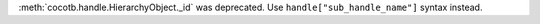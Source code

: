 :meth:`cocotb.handle.HierarchyObject._id` was deprecated. Use ``handle["sub_handle_name"]`` syntax instead.
